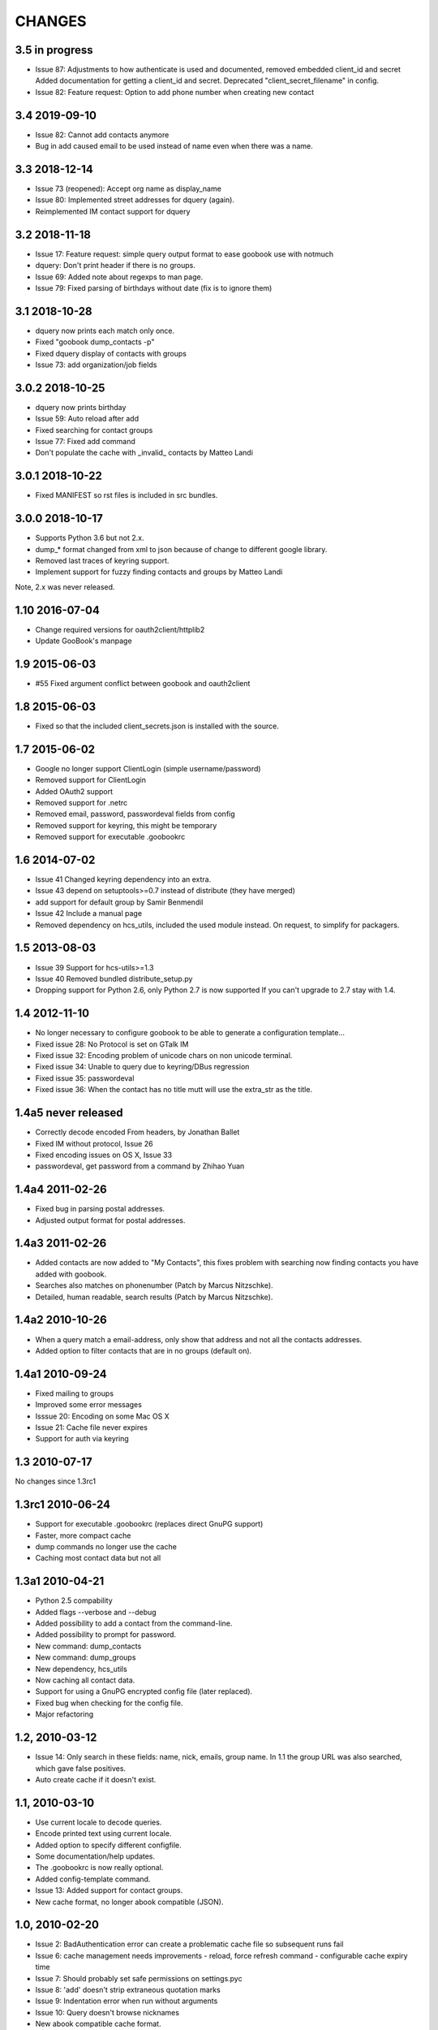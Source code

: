 CHANGES
=======

3.5 in progress
--------------
* Issue 87: Adjustments to how authenticate is used and documented, removed embedded client_id and secret
  Added documentation for getting a client_id and secret.
  Deprecated "client_secret_filename" in config.
* Issue 82: Feature request: Option to add phone number when creating new contact

3.4 2019-09-10
--------------
* Issue 82: Cannot add contacts anymore
* Bug in add caused email to be used instead of name even when there was a name.

3.3 2018-12-14
--------------
* Issue 73 (reopened): Accept org name as display_name
* Issue 80: Implemented street addresses for dquery (again).
* Reimplemented IM contact support for dquery

3.2 2018-11-18
--------------
* Issue 17: Feature request: simple query output format to ease goobook use with notmuch
* dquery: Don't print header if there is no groups.
* Issue 69: Added note about regexps to man page.
* Issue 79: Fixed parsing of birthdays without date (fix is to ignore them)

3.1 2018-10-28
--------------
* dquery now prints each match only once.
* Fixed "goobook dump_contacts -p"
* Fixed dquery display of contacts with groups
* Issue 73: add organization/job fields

3.0.2 2018-10-25
----------------
* dquery now prints birthday
* Issue 59: Auto reload after add
* Fixed searching for contact groups
* Issue 77: Fixed add command
* Don't populate the cache with _invalid_ contacts by Matteo Landi

3.0.1 2018-10-22
----------------
* Fixed MANIFEST so rst files is included in src bundles.

3.0.0 2018-10-17
-----------------
* Supports Python 3.6 but not 2.x.
* dump_* format changed from xml to json because of change to different google library.
* Removed last traces of keyring support.
* Implement support for fuzzy finding contacts and groups by Matteo Landi

Note, 2.x was never released.

1.10 2016-07-04
---------------
* Change required versions for oauth2client/httplib2
* Update GooBook's manpage

1.9 2015-06-03
--------------
* #55 Fixed argument conflict between goobook and oauth2client

1.8 2015-06-03
--------------

* Fixed so that the included client_secrets.json is installed with the source.

1.7 2015-06-02
--------------
* Google no longer support ClientLogin (simple username/password)
* Removed support for ClientLogin
* Added OAuth2 support
* Removed support for .netrc
* Removed email, password, passwordeval fields from config
* Removed support for keyring, this might be temporary
* Removed support for executable .goobookrc

1.6   2014-07-02
----------------
* Issue 41 Changed keyring dependency into an extra.
* Issue 43 depend on setuptools>=0.7 instead of distribute (they have merged)
* add support for default group by Samir Benmendil
* Issue 42 Include a manual page
* Removed dependency on hcs_utils, included the used module instead. On request, to simplify for packagers.

1.5   2013-08-03
----------------
* Issue 39 Support for hcs-utils>=1.3
* Issue 40 Removed bundled distribute_setup.py
* Dropping support for Python 2.6, only Python 2.7 is now supported
  If you can't upgrade to 2.7 stay with 1.4.

1.4   2012-11-10
----------------
* No longer necessary to configure goobook to be able to generate a configuration template...
* Fixed issue 28: No Protocol is set on GTalk IM
* Fixed issue 32: Encoding problem of unicode chars on non unicode terminal.
* Fixed issue 34: Unable to query due to keyring/DBus regression
* Fixed issue 35: passwordeval
* Fixed issue 36: When the contact has no title mutt will use the extra_str as the title.

1.4a5  never released
---------------------
* Correctly decode encoded From headers, by Jonathan Ballet
* Fixed IM without protocol, Issue 26
* Fixed encoding issues on OS X, Issue 33
* passwordeval, get password from a command by Zhihao Yuan

1.4a4 2011-02-26
----------------

* Fixed bug in parsing postal addresses.
* Adjusted output format for postal addresses.

1.4a3 2011-02-26
----------------

* Added contacts are now added to "My Contacts", this fixes problem with
  searching now finding contacts you have added with goobook.
* Searches also matches on phonenumber (Patch by Marcus Nitzschke).
* Detailed, human readable, search results (Patch by Marcus Nitzschke).

1.4a2 2010-10-26
----------------

* When a query match a email-address, only show that address and not
  all the contacts addresses.
* Added option to filter contacts that are in no groups (default on).

1.4a1 2010-09-24
----------------

* Fixed mailing to groups
* Improved some error messages
* Isssue 20: Encoding on some Mac OS X
* Issue 21: Cache file never expires
* Support for auth via keyring


1.3 2010-07-17
--------------

No changes since 1.3rc1

1.3rc1 2010-06-24
-----------------

* Support for executable .goobookrc (replaces direct GnuPG support)
* Faster, more compact cache
* dump commands no longer use the cache
* Caching most contact data but not all

1.3a1 2010-04-21
----------------

* Python 2.5 compability
* Added flags --verbose and --debug
* Added possibility to add a contact from the command-line.
* Added possibility to prompt for password.
* New command: dump_contacts
* New command: dump_groups
* New dependency, hcs_utils
* Now caching all contact data.
* Support for using a GnuPG encrypted config file (later replaced).
* Fixed bug when checking for the config file.
* Major refactoring

1.2, 2010-03-12
---------------

* Issue 14: Only search in these fields: name, nick, emails, group name.
  In 1.1 the group URL was also searched, which gave false positives.
* Auto create cache if it doesn't exist.

1.1, 2010-03-10
---------------

* Use current locale to decode queries.
* Encode printed text using current locale.
* Added option to specify different configfile.
* Some documentation/help updates.
* The .goobookrc is now really optional.
* Added config-template command.
* Issue 13: Added support for contact groups.
* New cache format, no longer abook compatible (JSON).

1.0, 2010-02-20
---------------

* Issue 2: BadAuthentication error can create a problematic cache file so
  subsequent runs fail
* Issue 6: cache management needs improvements
  - reload, force refresh command
  - configurable cache expiry time
* Issue 7: Should probably set safe permissions on settings.pyc
* Issue 8: 'add' doesn't strip extraneous quotation marks
* Issue 9: Indentation error when run without arguments
* Issue 10: Query doesn't browse nicknames
* New abook compatible cache format.
* sort results
* Using SSL
* New config format
* .netrc support
* Supports adding non-ASCII From: headers.

r8, 2009-12-10
--------------

...

